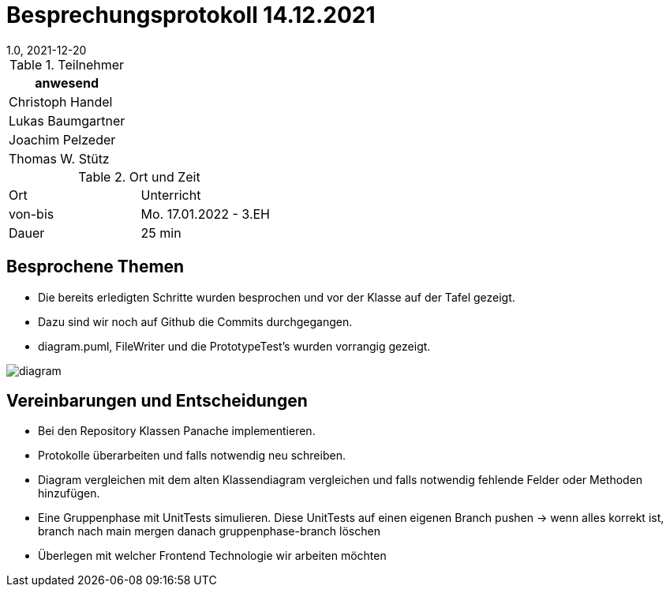 = Besprechungsprotokoll 14.12.2021
1.0, 2021-12-20
ifndef::imagesdir[:imagesdir: ../images]
:icons: font
//:sectnums:    // Nummerierung der Überschriften / section numbering
//:toc: left

//Need this blank line after ifdef, don't know why...
ifdef::backend-html5[]

// https://fontawesome.com/v4.7.0/icons/


.Teilnehmer
|===
|anwesend

|Christoph Handel

|Lukas Baumgartner

|Joachim Pelzeder

|Thomas W. Stütz

|===

.Ort und Zeit
[cols=2*]
|===
|Ort
|Unterricht

|von-bis
|Mo. 17.01.2022 - 3.EH
|Dauer
|25 min
|===



== Besprochene Themen

* Die bereits erledigten Schritte wurden besprochen und vor der Klasse auf der Tafel gezeigt.

* Dazu sind wir noch auf Github die Commits durchgegangen.

* diagram.puml, FileWriter und die PrototypeTest's wurden vorrangig gezeigt.

image::../images/diagram.png[]


== Vereinbarungen und Entscheidungen

* Bei den Repository Klassen Panache implementieren.

* Protokolle überarbeiten und falls notwendig neu schreiben.

* Diagram vergleichen mit dem alten Klassendiagram vergleichen und falls notwendig fehlende Felder oder Methoden hinzufügen.

* Eine Gruppenphase mit UnitTests simulieren.
Diese UnitTests auf einen eigenen Branch pushen -> wenn alles korrekt ist, branch nach main mergen danach gruppenphase-branch löschen

* Überlegen mit welcher Frontend Technologie wir  arbeiten möchten


